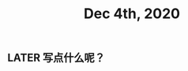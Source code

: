#+TITLE: Dec 4th, 2020

** LATER 写点什么呢？
:PROPERTIES:
:now: 1607069872596
:done: 1607069877634
:later: 1607069878437
:END:
